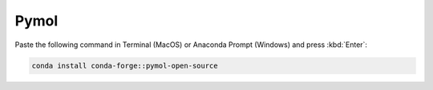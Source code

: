 Pymol
------

Paste the following command in Terminal (MacOS) or Anaconda Prompt (Windows) and press :kbd:`Enter`:

.. code-block:: console

    conda install conda-forge::pymol-open-source